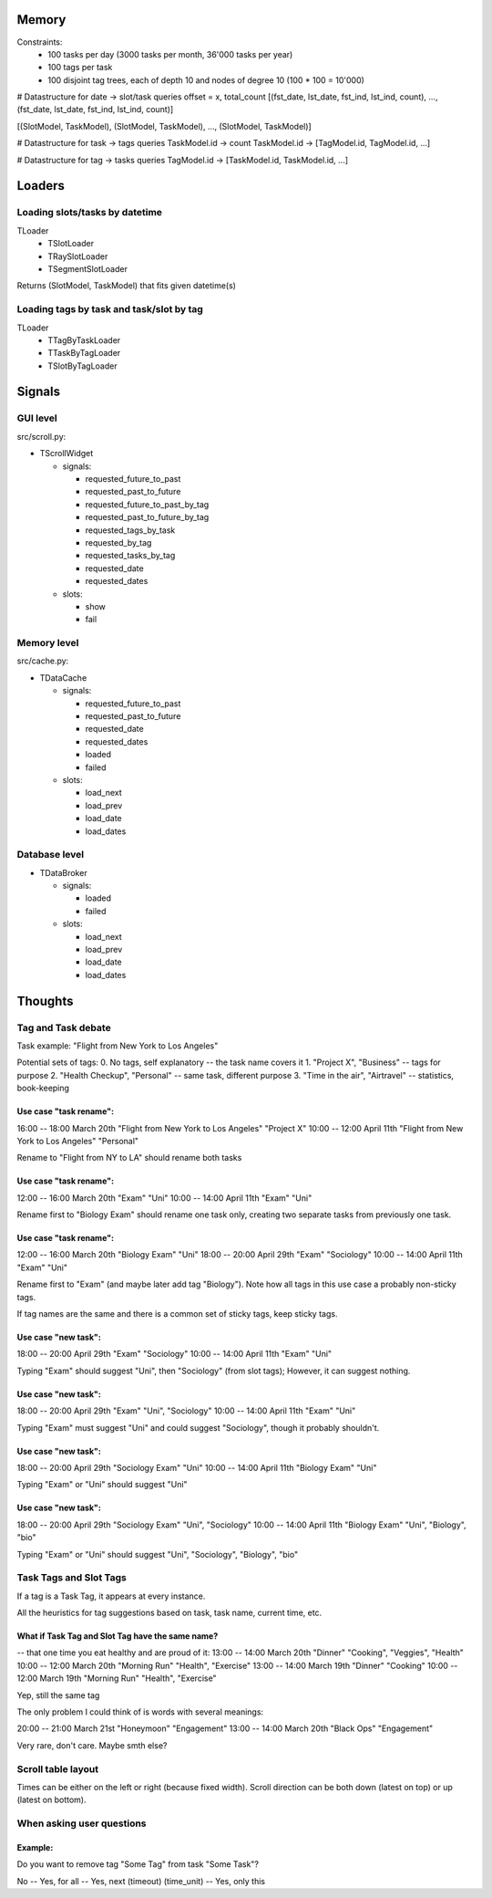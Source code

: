 Memory
######

Constraints:
  - 100 tasks per day (3000 tasks per month, 36'000 tasks per year)
  - 100 tags per task
  - 100 disjoint tag trees, each of depth 10 and nodes of degree 10 (100 * 100 = 10'000)

# Datastructure for date -> slot/task queries
offset = x, total_count
[(fst_date, lst_date, fst_ind, lst_ind, count), ..., (fst_date, lst_date, fst_ind, lst_ind, count)]

[(SlotModel, TaskModel), (SlotModel, TaskModel), ..., (SlotModel, TaskModel)]

# Datastructure for task -> tags queries
TaskModel.id -> count
TaskModel.id -> [TagModel.id, TagModel.id, ...]

# Datastructure for tag -> tasks queries
TagModel.id -> [TaskModel.id, TaskModel.id, ...]

Loaders
#######

Loading slots/tasks by datetime
-------------------------------

TLoader
 - TSlotLoader
 - TRaySlotLoader
 - TSegmentSlotLoader

Returns (SlotModel, TaskModel) that fits given datetime(s)

Loading tags by task and task/slot by tag
-----------------------------------------

TLoader
 - TTagByTaskLoader
 - TTaskByTagLoader
 - TSlotByTagLoader

Signals
#######

GUI level
---------

src/scroll.py:

- TScrollWidget

  - signals:

    - requested_future_to_past
    - requested_past_to_future

    - requested_future_to_past_by_tag
    - requested_past_to_future_by_tag

    - requested_tags_by_task

    - requested_by_tag
    - requested_tasks_by_tag

    - requested_date
    - requested_dates

  - slots:

    - show
    - fail

Memory level
------------

src/cache.py:

- TDataCache

  - signals:

    - requested_future_to_past
    - requested_past_to_future

    - requested_date
    - requested_dates

    - loaded
    - failed

  - slots:

    - load_next
    - load_prev

    - load_date
    - load_dates

Database level
--------------

- TDataBroker

  - signals:

    - loaded
    - failed

  - slots:

    - load_next
    - load_prev

    - load_date
    - load_dates


Thoughts
########

Tag and Task debate
-------------------

Task example: "Flight from New York to Los Angeles"

Potential sets of tags:
0. No tags, self explanatory      -- the task name covers it
1. "Project X", "Business"        -- tags for purpose
2. "Health Checkup", "Personal"   -- same task, different purpose
3. "Time in the air", "Airtravel" -- statistics, book-keeping


Use case "task rename":
.......................

16:00 -- 18:00 March 20th "Flight from New York to Los Angeles" "Project X"
10:00 -- 12:00 April 11th "Flight from New York to Los Angeles" "Personal"

Rename to "Flight from NY to LA" should rename both tasks

Use case "task rename":
.......................

12:00 -- 16:00 March 20th "Exam" "Uni"
10:00 -- 14:00 April 11th "Exam" "Uni"

Rename first to "Biology Exam" should rename one task only, creating
two separate tasks from previously one task.

Use case "task rename":
.......................

12:00 -- 16:00 March 20th "Biology Exam" "Uni"
18:00 -- 20:00 April 29th "Exam"         "Sociology"
10:00 -- 14:00 April 11th "Exam"         "Uni"

Rename first to "Exam" (and maybe later add tag "Biology").
Note how all tags in this use case a probably non-sticky tags.

If tag names are the same and there is a common set of sticky tags,
keep sticky tags.

Use case "new task":
....................

18:00 -- 20:00 April 29th "Exam" "Sociology"
10:00 -- 14:00 April 11th "Exam" "Uni"

Typing "Exam" should suggest "Uni", then "Sociology" (from slot
tags); However, it can suggest nothing.

Use case "new task":
....................

18:00 -- 20:00 April 29th "Exam" "Uni", "Sociology"
10:00 -- 14:00 April 11th "Exam" "Uni"

Typing "Exam" must suggest "Uni" and could suggest "Sociology", though
it probably shouldn't.

Use case "new task":
....................

18:00 -- 20:00 April 29th "Sociology Exam" "Uni"
10:00 -- 14:00 April 11th "Biology Exam" "Uni"

Typing "Exam" or "Uni" should suggest "Uni"

Use case "new task":
....................

18:00 -- 20:00 April 29th "Sociology Exam" "Uni", "Sociology"
10:00 -- 14:00 April 11th "Biology Exam" "Uni", "Biology", "bio"

Typing "Exam" or "Uni" should suggest "Uni", "Sociology", "Biology", "bio"

Task Tags and Slot Tags
-----------------------
If a tag is a Task Tag, it appears at every instance.

All the heuristics for tag suggestions based on task, task name,
current time, etc.

What if Task Tag and Slot Tag have the same name?
.................................................

-- that one time you eat healthy and are proud of it:
13:00 -- 14:00 March 20th "Dinner"      "Cooking", "Veggies", "Health"
10:00 -- 12:00 March 20th "Morning Run" "Health", "Exercise"
13:00 -- 14:00 March 19th "Dinner"      "Cooking"
10:00 -- 12:00 March 19th "Morning Run" "Health", "Exercise"

Yep, still the same tag

The only problem I could think of is words with several meanings:

20:00 -- 21:00 March 21st "Honeymoon" "Engagement"
13:00 -- 14:00 March 20th "Black Ops" "Engagement"

Very rare, don't care. Maybe smth else?

Scroll table layout
-------------------
Times can be either on the left or right (because fixed width).
Scroll direction can be both down (latest on top) or up (latest on bottom).

When asking user questions
--------------------------

Example:
........

Do you want to remove tag "Some Tag" from task "Some Task"?

No -- Yes, for all -- Yes, next (timeout) (time_unit) -- Yes, only this
